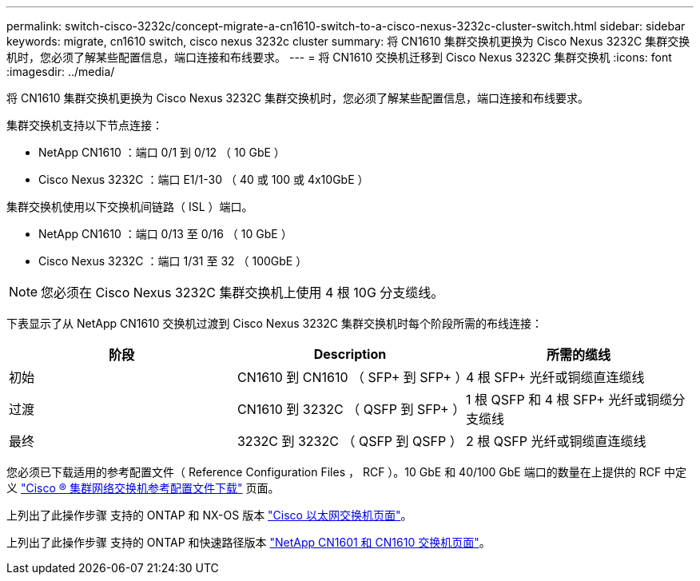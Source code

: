 ---
permalink: switch-cisco-3232c/concept-migrate-a-cn1610-switch-to-a-cisco-nexus-3232c-cluster-switch.html 
sidebar: sidebar 
keywords: migrate, cn1610 switch, cisco nexus 3232c cluster 
summary: 将 CN1610 集群交换机更换为 Cisco Nexus 3232C 集群交换机时，您必须了解某些配置信息，端口连接和布线要求。 
---
= 将 CN1610 交换机迁移到 Cisco Nexus 3232C 集群交换机
:icons: font
:imagesdir: ../media/


[role="lead"]
将 CN1610 集群交换机更换为 Cisco Nexus 3232C 集群交换机时，您必须了解某些配置信息，端口连接和布线要求。

集群交换机支持以下节点连接：

* NetApp CN1610 ：端口 0/1 到 0/12 （ 10 GbE ）
* Cisco Nexus 3232C ：端口 E1/1-30 （ 40 或 100 或 4x10GbE ）


集群交换机使用以下交换机间链路（ ISL ）端口。

* NetApp CN1610 ：端口 0/13 至 0/16 （ 10 GbE ）
* Cisco Nexus 3232C ：端口 1/31 至 32 （ 100GbE ）


[NOTE]
====
您必须在 Cisco Nexus 3232C 集群交换机上使用 4 根 10G 分支缆线。

====
下表显示了从 NetApp CN1610 交换机过渡到 Cisco Nexus 3232C 集群交换机时每个阶段所需的布线连接：

|===
| 阶段 | Description | 所需的缆线 


 a| 
初始
 a| 
CN1610 到 CN1610 （ SFP+ 到 SFP+ ）
 a| 
4 根 SFP+ 光纤或铜缆直连缆线



 a| 
过渡
 a| 
CN1610 到 3232C （ QSFP 到 SFP+ ）
 a| 
1 根 QSFP 和 4 根 SFP+ 光纤或铜缆分支缆线



 a| 
最终
 a| 
3232C 到 3232C （ QSFP 到 QSFP ）
 a| 
2 根 QSFP 光纤或铜缆直连缆线

|===
您必须已下载适用的参考配置文件（ Reference Configuration Files ， RCF ）。10 GbE 和 40/100 GbE 端口的数量在上提供的 RCF 中定义 https://mysupport.netapp.com/NOW/download/software/sanswitch/fcp/Cisco/netapp_cnmn/download.shtml["Cisco ® 集群网络交换机参考配置文件下载"^] 页面。

上列出了此操作步骤 支持的 ONTAP 和 NX-OS 版本 link:https://mysupport.netapp.com/NOW/download/software/cm_switches/.html["Cisco 以太网交换机页面"^]。

上列出了此操作步骤 支持的 ONTAP 和快速路径版本 link:http://support.netapp.com/NOW/download/software/cm_switches_ntap/.html["NetApp CN1601 和 CN1610 交换机页面"^]。
